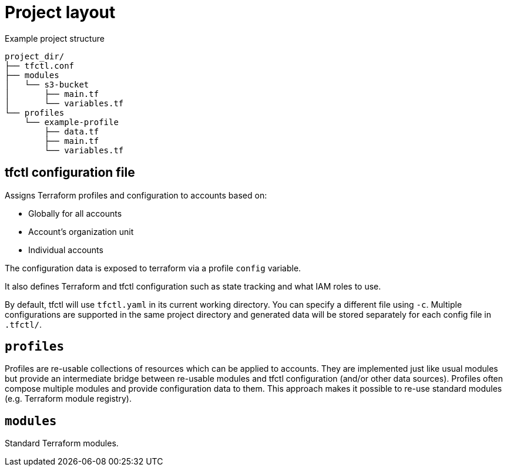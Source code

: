 // Settings:
:idprefix:
:idseparator: -
ifndef::env-github[:icons: font]
ifdef::env-github,env-browser[]
:toc: macro
:toclevels: 1
endif::[]
ifdef::env-github[]
:branch: master
:status:
:outfilesuffix: .adoc
:!toc-title:
:caution-caption: :fire:
:important-caption: :exclamation:
:note-caption: :paperclip:
:tip-caption: :bulb:
:warning-caption: :warning:
endif::[]

= Project layout

Example project structure
----
project_dir/
├── tfctl.conf
├── modules
│   └── s3-bucket
│       ├── main.tf
│       └── variables.tf
└── profiles
    └── example-profile
        ├── data.tf
        ├── main.tf
        └── variables.tf
----

toc::[]

== tfctl configuration file

Assigns Terraform profiles and configuration to accounts based on:

* Globally for all accounts
* Account's organization unit
* Individual accounts

The configuration data is exposed to terraform via a profile `config` variable.

It also defines Terraform and tfctl configuration such as state tracking and
what IAM roles to use.

By default, tfctl will use `tfctl.yaml` in its current working directory.  You
can specify a different file using `-c`.  Multiple configurations are supported
in the same project directory and generated data will be stored separately for
each config file in `.tfctl/`.

== `profiles`

Profiles are re-usable collections of resources which can be applied to
accounts.  They are implemented just like usual modules but provide an
intermediate bridge between re-usable modules and tfctl configuration (and/or
other data sources).  Profiles often compose multiple modules and provide
configuration data to them.  This approach makes it possible to re-use standard
modules (e.g. Terraform module registry).

== `modules`

Standard Terraform modules.
